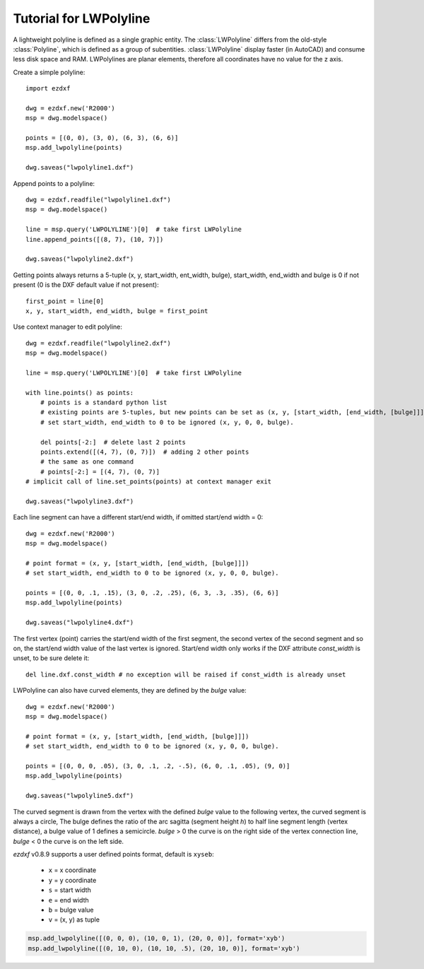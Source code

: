 .. _tut_lwpolyline:

Tutorial for LWPolyline
=======================

A lightweight polyline is defined as a single graphic entity. The :class:`LWPolyline` differs from the old-style
:class:`Polyline`, which is defined as a group of subentities. :class:`LWPolyline` display faster (in AutoCAD) and consume
less disk space and RAM. LWPolylines are planar elements, therefore all coordinates have no value for the z axis.

Create a simple polyline::

    import ezdxf

    dwg = ezdxf.new('R2000')
    msp = dwg.modelspace()

    points = [(0, 0), (3, 0), (6, 3), (6, 6)]
    msp.add_lwpolyline(points)

    dwg.saveas("lwpolyline1.dxf")


Append points to a polyline::

    dwg = ezdxf.readfile("lwpolyline1.dxf")
    msp = dwg.modelspace()

    line = msp.query('LWPOLYLINE')[0]  # take first LWPolyline
    line.append_points([(8, 7), (10, 7)])

    dwg.saveas("lwpolyline2.dxf")

Getting points always returns a 5-tuple (x, y, start_width, ent_width, bulge), start_width, end_width and bulge is 0
if not present (0 is the DXF default value if not present)::

    first_point = line[0]
    x, y, start_width, end_width, bulge = first_point

Use context manager to edit polyline::

    dwg = ezdxf.readfile("lwpolyline2.dxf")
    msp = dwg.modelspace()

    line = msp.query('LWPOLYLINE')[0]  # take first LWPolyline

    with line.points() as points:
        # points is a standard python list
        # existing points are 5-tuples, but new points can be set as (x, y, [start_width, [end_width, [bulge]]]) tuple
        # set start_width, end_width to 0 to be ignored (x, y, 0, 0, bulge).

        del points[-2:]  # delete last 2 points
        points.extend([(4, 7), (0, 7)])  # adding 2 other points
        # the same as one command
        # points[-2:] = [(4, 7), (0, 7)]
    # implicit call of line.set_points(points) at context manager exit

    dwg.saveas("lwpolyline3.dxf")

Each line segment can have a different start/end width, if omitted start/end width = 0::

    dwg = ezdxf.new('R2000')
    msp = dwg.modelspace()

    # point format = (x, y, [start_width, [end_width, [bulge]]])
    # set start_width, end_width to 0 to be ignored (x, y, 0, 0, bulge).

    points = [(0, 0, .1, .15), (3, 0, .2, .25), (6, 3, .3, .35), (6, 6)]
    msp.add_lwpolyline(points)

    dwg.saveas("lwpolyline4.dxf")

The first vertex (point) carries the start/end width of the first segment, the second vertex of the second segment and
so on, the start/end width value of the last vertex is ignored. Start/end width only works if the DXF attribute
`const_width` is unset, to be sure delete it::

    del line.dxf.const_width # no exception will be raised if const_width is already unset

LWPolyline can also have curved elements, they are defined by the `bulge` value::

    dwg = ezdxf.new('R2000')
    msp = dwg.modelspace()

    # point format = (x, y, [start_width, [end_width, [bulge]]])
    # set start_width, end_width to 0 to be ignored (x, y, 0, 0, bulge).

    points = [(0, 0, 0, .05), (3, 0, .1, .2, -.5), (6, 0, .1, .05), (9, 0)]
    msp.add_lwpolyline(points)

    dwg.saveas("lwpolyline5.dxf")

.. image:: gfx/LWPolyline5.PNG

The curved segment is drawn from the vertex with the defined `bulge` value to the following vertex, the curved segment
is always a circle, The bulge defines the ratio of the arc sagitta (segment height `h`) to half line segment length (vertex
distance), a bulge value of 1 defines a semicircle. `bulge` > 0 the curve is on the right side of the vertex connection
line, `bulge` < 0 the curve is on the left side.

`ezdxf` v0.8.9 supports a user defined points format, default is ``xyseb``:

    - ``x`` = x coordinate
    - ``y`` = y coordinate
    - ``s`` = start width
    - ``e`` = end width
    - ``b`` = bulge value
    - ``v`` = (x, y) as tuple

.. code::

    msp.add_lwpolyline([(0, 0, 0), (10, 0, 1), (20, 0, 0)], format='xyb')
    msp.add_lwpolyline([(0, 10, 0), (10, 10, .5), (20, 10, 0)], format='xyb')


.. image:: gfx/bulge.png